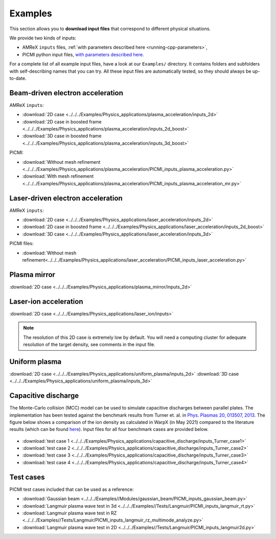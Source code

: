 .. _usage-examples:

Examples
========

This section allows you to **download input files** that correspond to different physical situations.

We provide two kinds of inputs:

* AMReX ``inputs`` files, :ref:`with parameters described here <running-cpp-parameters>`,
* PICMI python input files, `with parameters described here <https://picmi-standard.github.io>`__.

For a complete list of all example input files, have a look at our ``Examples/`` directory.
It contains folders and subfolders with self-describing names that you can try. All these input files are automatically tested, so they should always be up-to-date.

Beam-driven electron acceleration
---------------------------------

AMReX ``inputs``:

* :download:`2D case <../../../Examples/Physics_applications/plasma_acceleration/inputs_2d>`
* :download:`2D case in boosted frame <../../../Examples/Physics_applications/plasma_acceleration/inputs_2d_boost>`
* :download:`3D case in boosted frame <../../../Examples/Physics_applications/plasma_acceleration/inputs_3d_boost>`

PICMI:

* :download:`Without mesh refinement <../../../Examples/Physics_applications/plasma_acceleration/PICMI_inputs_plasma_acceleration.py>`
* :download:`With mesh refinement <../../../Examples/Physics_applications/plasma_acceleration/PICMI_inputs_plasma_acceleration_mr.py>`

Laser-driven electron acceleration
----------------------------------

AMReX ``inputs``:

* :download:`2D case <../../../Examples/Physics_applications/laser_acceleration/inputs_2d>`
* :download:`2D case in boosted frame <../../../Examples/Physics_applications/laser_acceleration/inputs_2d_boost>`
* :download:`3D case <../../../Examples/Physics_applications/laser_acceleration/inputs_3d>`

PICMI files:

* :download:`Without mesh refinement<../../../Examples/Physics_applications/laser_acceleration/PICMI_inputs_laser_acceleration.py>`

Plasma mirror
-------------

:download:`2D case <../../../Examples/Physics_applications/plasma_mirror/inputs_2d>`

Laser-ion acceleration
----------------------

:download:`2D case <../../../Examples/Physics_applications/laser_ion/inputs>`

.. note::

   The resolution of this 2D case is extremely low by default.
   You will need a computing cluster for adequate resolution of the target density, see comments in the input file.

Uniform plasma
--------------

:download:`2D case <../../../Examples/Physics_applications/uniform_plasma/inputs_2d>`
:download:`3D case <../../../Examples/Physics_applications/uniform_plasma/inputs_3d>`

Capacitive discharge
--------------

The Monte-Carlo collision (MCC) model can be used to simulate capacitive discharges between parallel plates. The implementation has been tested against the benchmark results from Turner et. al. in `Phys. Plasmas 20, 013507, 2013 <https://aip.scitation.org/doi/abs/10.1063/1.4775084>`_. The figure below shows a comparison of the ion density as calculated in WarpX (in May 2021) compared to the literature results (which can be found `here <https://aip.scitation.org/doi/suppl/10.1063/1.4775084>`_). Input files for all four benchmark cases are provided below.

.. figure:: MCC_benchmark_turner2013.png
   :alt: picture

* :download:`test case 1 <../../../Examples/Physics_applications/capacitive_discharge/inputs_Turner_case1>`
* :download:`test case 2 <../../../Examples/Physics_applications/capacitive_discharge/inputs_Turner_case2>`
* :download:`test case 3 <../../../Examples/Physics_applications/capacitive_discharge/inputs_Turner_case3>`
* :download:`test case 4 <../../../Examples/Physics_applications/capacitive_discharge/inputs_Turner_case4>`

Test cases
----------

PICMI test cases included that can be used as a reference:

* :download:`Gaussian beam <../../../Examples//Modules/gaussian_beam/PICMI_inputs_gaussian_beam.py>`
* :download:`Langmuir plasma wave test in 3d <../../../Examples//Tests/Langmuir/PICMI_inputs_langmuir_rt.py>`
* :download:`Langmuir plasma wave test in RZ <../../../Examples//Tests/Langmuir/PICMI_inputs_langmuir_rz_multimode_analyze.py>`
* :download:`Langmuir plasma wave test in 2D <../../../Examples//Tests/Langmuir/PICMI_inputs_langmuir2d.py>`

